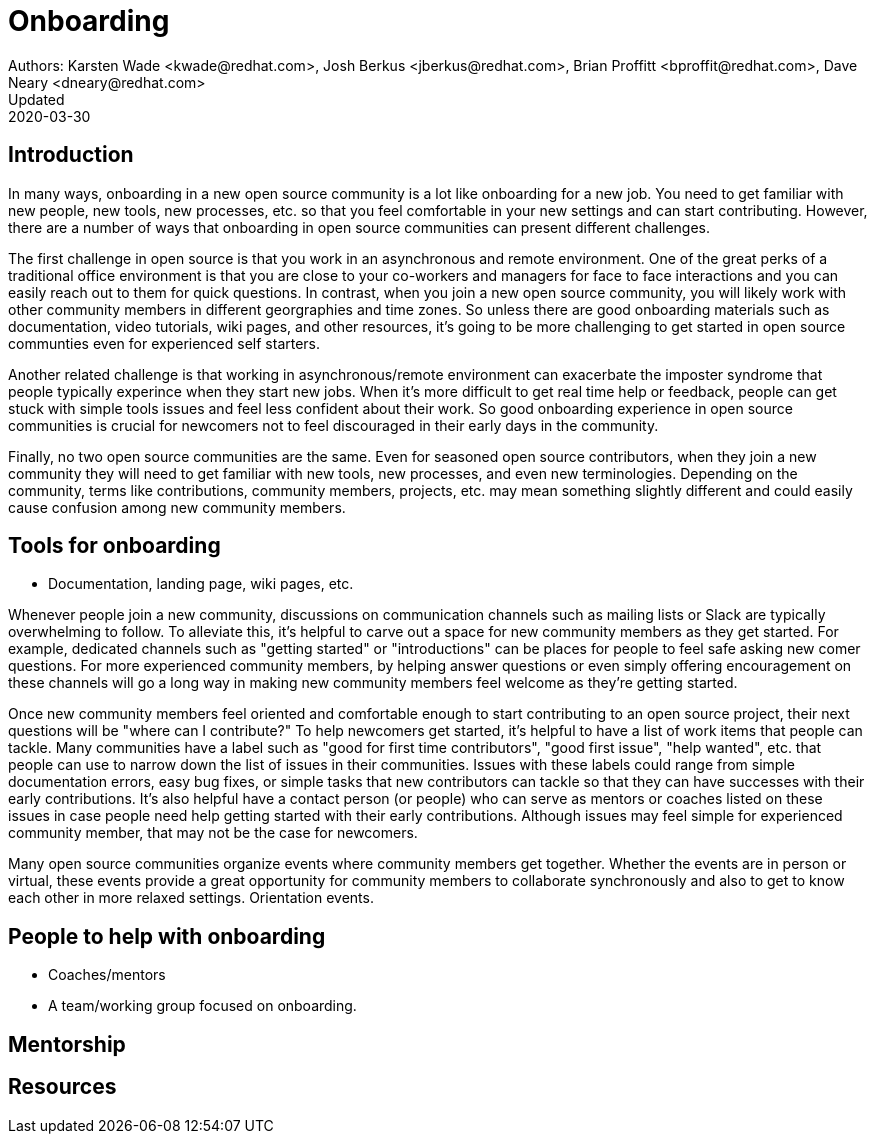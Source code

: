 = Onboarding
Authors: Karsten Wade <kwade@redhat.com>, Josh Berkus <jberkus@redhat.com>, Brian Proffitt <bproffit@redhat.com>, Dave Neary <dneary@redhat.com>
Updated: 2020-03-30

== Introduction

In many ways, onboarding in a new open source community is a lot like onboarding for a new job. You need to get familiar with new people, new tools, new processes, etc. so that you feel comfortable in your new settings and can start contributing. However, there are a number of ways that onboarding in open source communities can present different challenges. 

The first challenge in open source is that you work in an asynchronous and remote environment. One of the great perks of a traditional office environment is that you  are close to your co-workers and managers for face to face interactions and you can easily reach out to them for quick questions. In contrast, when you join a new open source community, you will likely work with other community members in different georgraphies and time zones. So unless there are good onboarding materials such as documentation, video tutorials, wiki pages, and other resources, it's going to be more challenging to get started in open source communties even for experienced self starters. 

Another related challenge is that working in asynchronous/remote environment can exacerbate the imposter syndrome that people typically experince when they start new jobs. When it's more difficult to get real time help or feedback, people can get stuck with simple tools issues and feel less confident about their work. So good onboarding experience in open source communities is crucial for newcomers not to feel discouraged in their early days in the community. 

Finally, no two open source communities are the same. Even for seasoned open source contributors, when they join a new community they will need to get familiar with new tools, new processes, and even new terminologies. Depending on the community, terms like contributions, community members, projects, etc. may mean something slightly different and could easily cause confusion among new community members.   


== Tools for onboarding

* Documentation, landing page, wiki pages, etc. 

Whenever people join a new community, discussions on communication channels such as mailing lists or Slack are typically overwhelming to follow. To alleviate this, it's helpful to carve out a space for new community members as they get started. For example, dedicated channels such as "getting started" or "introductions" can be places for people to feel safe asking new comer questions. For more experienced community members, by helping answer questions or even simply offering encouragement on these channels will go a long way in making new community members feel welcome as they're getting started.  

Once new community members feel oriented and comfortable enough to start contributing to an open source project, their next questions will be "where can I contribute?" To help newcomers get started, it's helpful to have a list of work items that people can tackle. Many communities have a label such as "good for first time contributors", "good first issue", "help wanted", etc. that people can use to narrow down the list of issues in their communities. Issues with these labels could range from simple documentation errors, easy bug fixes, or simple tasks that new contributors can tackle so that they can have successes with their early contributions. It's also helpful have a contact person (or people) who can serve as mentors or coaches listed on these issues in case people need help getting started with their early contributions. Although issues may feel simple for experienced community member, that may not be the case for newcomers. 

Many open source communities organize events where community members get together. Whether the events are in person or virtual, these events provide a great opportunity for community members to collaborate synchronously and also to get to know each other in more relaxed settings. Orientation events.  

== People to help with onboarding

* Coaches/mentors
* A team/working group focused on onboarding.

== Mentorship



== Resources
